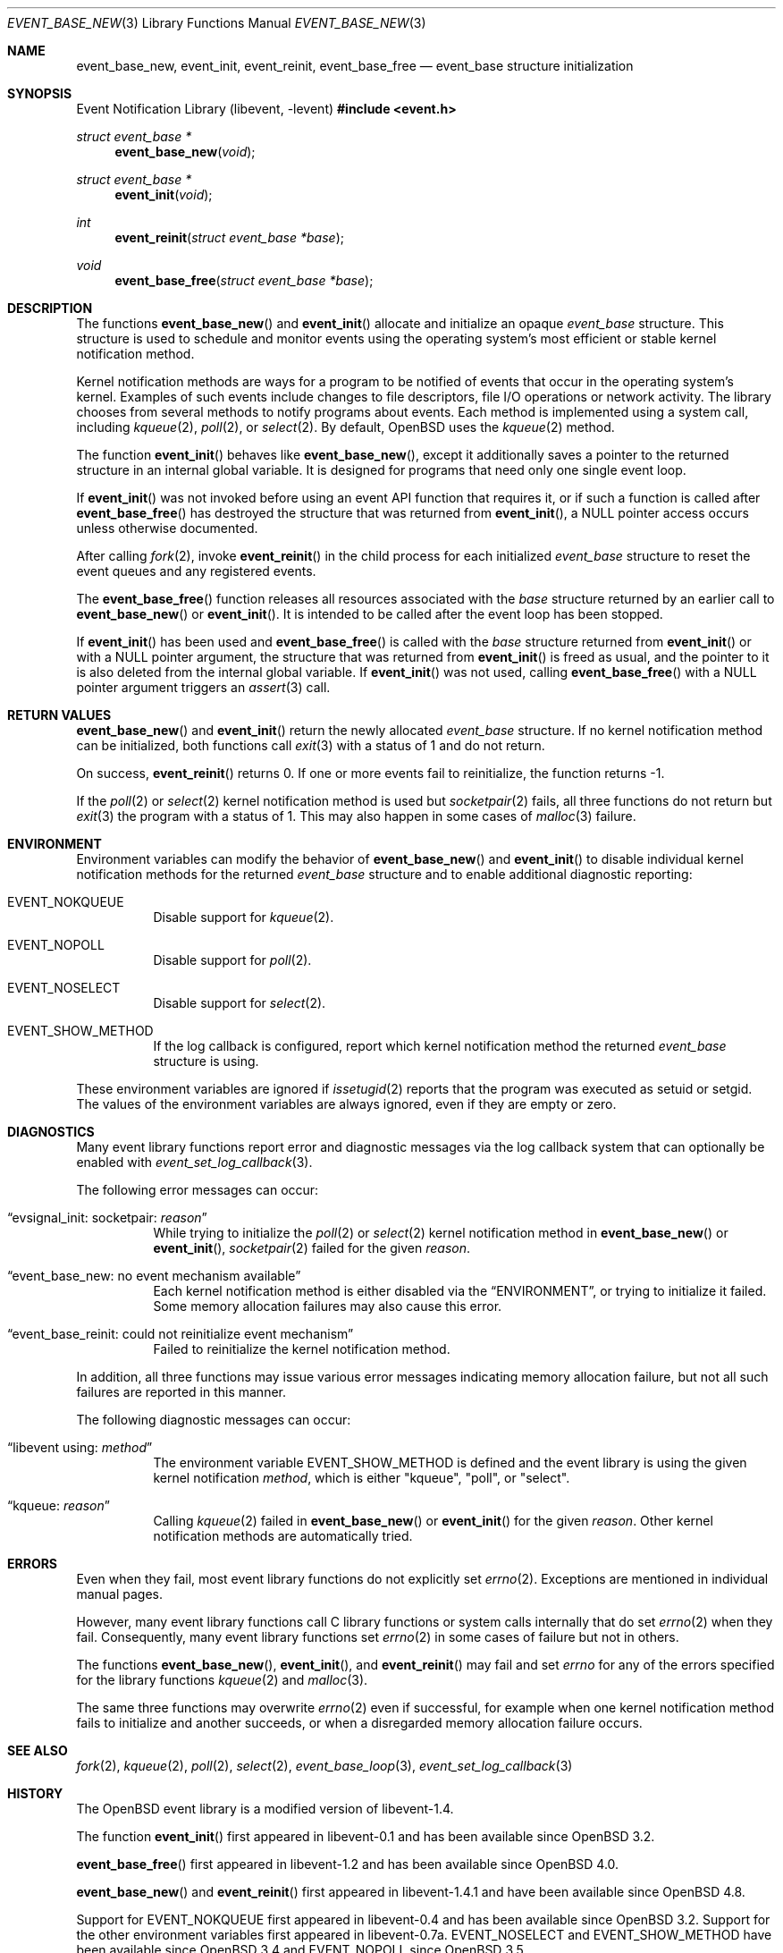 .\" $OpenBSD: event_base_new.3,v 1.7 2025/06/07 20:50:40 schwarze Exp $
.\" Copyright (c) 2023 Ted Bullock <tbullock@comlore.com>
.\"
.\" Permission to use, copy, modify, and distribute this software for any
.\" purpose with or without fee is hereby granted, provided that the above
.\" copyright notice and this permission notice appear in all copies.
.\"
.\" THE SOFTWARE IS PROVIDED "AS IS" AND THE AUTHOR DISCLAIMS ALL WARRANTIES
.\" WITH REGARD TO THIS SOFTWARE INCLUDING ALL IMPLIED WARRANTIES OF
.\" MERCHANTABILITY AND FITNESS. IN NO EVENT SHALL THE AUTHOR BE LIABLE FOR
.\" ANY SPECIAL, DIRECT, INDIRECT, OR CONSEQUENTIAL DAMAGES OR ANY DAMAGES
.\" WHATSOEVER RESULTING FROM LOSS OF USE, DATA OR PROFITS, WHETHER IN AN
.\" ACTION OF CONTRACT, NEGLIGENCE OR OTHER TORTIOUS ACTION, ARISING OUT OF
.\" OR IN CONNECTION WITH THE USE OR PERFORMANCE OF THIS SOFTWARE.
.\"
.Dd $Mdocdate: June 7 2025 $
.Dt EVENT_BASE_NEW 3
.Os
.Sh NAME
.Nm event_base_new ,
.Nm event_init ,
.Nm event_reinit ,
.Nm event_base_free
.Nd event_base structure initialization
.Sh SYNOPSIS
.Lb libevent
.In event.h
.Ft "struct event_base *"
.Fn event_base_new void
.Ft "struct event_base *"
.Fn event_init void
.Ft int
.Fn event_reinit "struct event_base *base"
.Ft void
.Fn event_base_free "struct event_base *base"
.Sh DESCRIPTION
The functions
.Fn event_base_new
and
.Fn event_init
allocate and initialize an opaque
.Vt event_base
structure.
This structure is used to schedule and monitor events using the operating
system's most efficient or stable kernel notification method.
.Pp
Kernel notification methods are ways for a program to be notified of
events that occur in the operating system's kernel.
Examples of such events include changes to file descriptors, file I/O
operations or network activity.
The library chooses from several methods to notify programs about events.
Each method is implemented using a system call, including
.Xr kqueue 2 ,
.Xr poll 2 ,
or
.Xr select 2 .
By default,
.Ox
uses the
.Xr kqueue 2
method.
.Pp
The function
.Fn event_init
behaves like
.Fn event_base_new ,
except it additionally saves a pointer to the returned structure
in an internal global variable.
It is designed for programs that need only one single event loop.
.Pp
If
.Fn event_init
was not invoked before using an event API function that requires it,
or if such a function is called after
.Fn event_base_free
has destroyed the structure that was returned from
.Fn event_init ,
a
.Dv NULL
pointer access occurs unless otherwise documented.
.Pp
After calling
.Xr fork 2 ,
invoke
.Fn event_reinit
in the child process for each initialized
.Vt event_base
structure to reset the event queues and any registered events.
.Pp
The
.Fn event_base_free
function releases all resources associated with the
.Fa base
structure returned by an earlier call to
.Fn event_base_new
or
.Fn event_init .
It is intended to be called after the event loop has been stopped.
.Pp
If
.Fn event_init
has been used and
.Fn event_base_free
is called with the
.Fa base
structure returned from
.Fn event_init
or with a
.Dv NULL
pointer argument, the structure that was returned from
.Fn event_init
is freed as usual, and the pointer to it is also deleted
from the internal global variable.
If
.Fn event_init
was not used, calling
.Fn event_base_free
with a
.Dv NULL
pointer argument triggers an
.Xr assert 3
call.
.Sh RETURN VALUES
.Fn event_base_new
and
.Fn event_init
return the newly allocated
.Vt event_base
structure.
If no kernel notification method can be initialized, both functions call
.Xr exit 3
with a status of 1 and do not return.
.Pp
On success,
.Fn event_reinit
returns 0.
If one or more events fail to reinitialize, the function returns -1.
.Pp
If the
.Xr poll 2
or
.Xr select 2
kernel notification method is used but
.Xr socketpair 2
fails, all three functions do not return but
.Xr exit 3
the program with a status of 1.
This may also happen in some cases of
.Xr malloc 3
failure.
.Sh ENVIRONMENT
Environment variables can modify the behavior of
.Fn event_base_new
and
.Fn event_init
to disable individual kernel notification methods for the returned
.Vt event_base
structure and to enable additional diagnostic reporting:
.Bl -tag -width Ds
.It Ev EVENT_NOKQUEUE
Disable support for
.Xr kqueue 2 .
.It Ev EVENT_NOPOLL
Disable support for
.Xr poll 2 .
.It Ev EVENT_NOSELECT
Disable support for
.Xr select 2 .
.It Ev EVENT_SHOW_METHOD
If the log callback is configured,
report which kernel notification method the returned
.Vt event_base
structure is using.
.El
.Pp
These environment variables are ignored if
.Xr issetugid 2
reports that the program was executed as setuid or setgid.
The values of the environment variables are always ignored, even if they are
empty or zero.
.Sh DIAGNOSTICS
Many event library functions report error and diagnostic messages via
the log callback system that can optionally be enabled with
.Xr event_set_log_callback 3 .
.Pp
The following error messages can occur:
.Bl -tag -width Ds
.It Dq evsignal_init: socketpair: Em reason
While trying to initialize the
.Xr poll 2
or
.Xr select 2
kernel notification method in
.Fn event_base_new
or
.Fn event_init ,
.Xr socketpair 2
failed for the given
.Em reason .
.It Dq event_base_new: no event mechanism available
Each kernel notification method is either disabled via the
.Sx ENVIRONMENT ,
or trying to initialize it failed.
Some memory allocation failures may also cause this error.
.It Dq event_base_reinit: could not reinitialize event mechanism
Failed to reinitialize the kernel notification method.
.El
.Pp
In addition, all three functions may issue various error messages
indicating memory allocation failure, but not all such failures are
reported in this manner.
.Pp
The following diagnostic messages can occur:
.Bl -tag -width Ds
.It Dq libevent using: Em method
The environment variable
.Ev EVENT_SHOW_METHOD
is defined and the event library is using the given kernel notification
.Em method ,
which is either
.Qq kqueue ,
.Qq poll ,
or
.Qq select .
.It Dq kqueue: Em reason
Calling
.Xr kqueue 2
failed in
.Fn event_base_new
or
.Fn event_init
for the given
.Em reason .
Other kernel notification methods are automatically tried.
.El
.Sh ERRORS
Even when they fail, most event library functions do not explicitly set
.Xr errno 2 .
Exceptions are mentioned in individual manual pages.
.Pp
However, many event library functions call C library functions
or system calls internally that do set
.Xr errno 2
when they fail.
Consequently, many event library functions set
.Xr errno 2
in some cases of failure but not in others.
.Pp
The functions
.Fn event_base_new ,
.Fn event_init ,
and
.Fn event_reinit
may fail and set
.Va errno
for any of the errors specified for the library functions
.Xr kqueue 2
and
.Xr malloc 3 .
.Pp
The same three functions may overwrite
.Xr errno 2
even if successful, for example when one kernel notification method
fails to initialize and another succeeds, or when a disregarded
memory allocation failure occurs.
.Sh SEE ALSO
.Xr fork 2 ,
.Xr kqueue 2 ,
.Xr poll 2 ,
.Xr select 2 ,
.Xr event_base_loop 3 ,
.Xr event_set_log_callback 3
.Sh HISTORY
The
.Ox
event library is a modified version of libevent-1.4.
.Pp
The function
.Fn event_init
first appeared in libevent-0.1 and has been available since
.Ox 3.2 .
.Pp
.Fn event_base_free
first appeared in libevent-1.2 and has been available since
.Ox 4.0 .
.Pp
.Fn event_base_new
and
.Fn event_reinit
first appeared in libevent-1.4.1 and have been available since
.Ox 4.8 .
.Pp
Support for
.Dv EVENT_NOKQUEUE
first appeared in libevent-0.4 and has been available since
.Ox 3.2 .
Support for the other environment variables first appeared in libevent-0.7a.
.Dv EVENT_NOSELECT
and
.Dv EVENT_SHOW_METHOD
have been available since
.Ox 3.4
and
.Dv EVENT_NOPOLL
since
.Ox 3.5 .
.Sh AUTHORS
The event library and these functions were written by
.An -nosplit
.An Niels Provos .
.Pp
This manual page was written by
.An Ted Bullock Aq Mt tbullock@comlore.com .
.Sh CAVEATS
The event API is not thread safe if any
.Vt "event_base"
structure, no matter whether created using
.Fn event_base_new
or
.Fn event_init ,
is accessed by more than one thread,
unless the application program implements its own locking mechanism.
